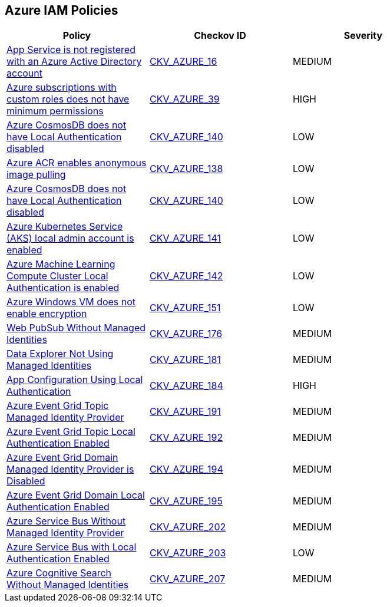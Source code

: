 == Azure IAM Policies

[width=85%]
[cols="1,1,1"]
|===
|Policy|Checkov ID| Severity

|xref:bc-azr-iam-1.adoc[App Service is not registered with an Azure Active Directory account]
| https://github.com/bridgecrewio/checkov/blob/40f5920217f6200cc36bc4dba8c08f5af4ae6d26/checkov/terraform/checks/resource/azure/NSGRuleHTTPAccessRestricted.py[CKV_AZURE_16]
|MEDIUM


|xref:do-not-create-custom-subscription-owner-roles.adoc[Azure subscriptions with custom roles does not have minimum permissions]
| https://github.com/bridgecrewio/checkov/tree/master/checkov/arm/checks/resource/CustomRoleDefinitionSubscriptionOwner.py[CKV_AZURE_39]
|HIGH


|xref:ensure-azure-acr-admin-account-is-disabled.adoc[Azure CosmosDB does not have Local Authentication disabled]
| https://github.com/bridgecrewio/checkov/tree/master/checkov/terraform/checks/resource/azure/CosmosDBLocalAuthDisabled.py[CKV_AZURE_140]
|LOW


|xref:ensure-azure-acr-disables-anonymous-image-pulling.adoc[Azure ACR enables anonymous image pulling]
| https://github.com/bridgecrewio/checkov/tree/master/checkov/terraform/checks/resource/azure/ACRAnonymousPullDisabled.py[CKV_AZURE_138]
|LOW


|xref:ensure-azure-cosmosdb-has-local-authentication-disabled.adoc[Azure CosmosDB does not have Local Authentication disabled]
| https://github.com/bridgecrewio/checkov/tree/master/checkov/terraform/checks/resource/azure/CosmosDBLocalAuthDisabled.py[CKV_AZURE_140]
|LOW


|xref:ensure-azure-kubernetes-service-aks-local-admin-account-is-disabled.adoc[Azure Kubernetes Service (AKS) local admin account is enabled]
| https://github.com/bridgecrewio/checkov/tree/master/checkov/terraform/checks/resource/azure/AKSLocalAdminDisabled.py[CKV_AZURE_141]
|LOW


|xref:ensure-azure-machine-learning-compute-cluster-local-authentication-is-disabled.adoc[Azure Machine Learning Compute Cluster Local Authentication is enabled]
| https://github.com/bridgecrewio/checkov/tree/master/checkov/terraform/checks/resource/azure/MLCCLADisabled.py[CKV_AZURE_142]
|LOW


|xref:ensure-azure-windows-vm-enables-encryption.adoc[Azure Windows VM does not enable encryption]
| https://github.com/bridgecrewio/checkov/tree/master/checkov/terraform/checks/resource/azure/WinVMEncryptionAtHost.py[CKV_AZURE_151]
|LOW


|xref:azr-iam-176.adoc[Web PubSub Without Managed Identities]
| https://github.com/bridgecrewio/checkov/tree/main/checkov/terraform/checks/resource/azure/PubsubSpecifyIdentity.py[CKV_AZURE_176]
|MEDIUM


|xref:azr-iam-181.adoc[Data Explorer Not Using Managed Identities]
| https://github.com/bridgecrewio/checkov/tree/main/checkov/terraform/checks/resource/azure/DataExplorerServiceIdentity.py[CKV_AZURE_181]
|MEDIUM


|xref:azr-iam-184.adoc[App Configuration Using Local Authentication]
| https://github.com/bridgecrewio/checkov/tree/main/checkov/terraform/checks/resource/azure/AppConfigLocalAuth.py[CKV_AZURE_184]
|HIGH


|xref:azr-iam-191.adoc[Azure Event Grid Topic Managed Identity Provider]
| https://github.com/bridgecrewio/checkov/blob/main/checkov/terraform/checks/resource/azure/EventgridTopicIdentityProviderEnabled.py[CKV_AZURE_191]
|MEDIUM


|xref:azr-iam-192.adoc[Azure Event Grid Topic Local Authentication Enabled]
| https://github.com/bridgecrewio/checkov/blob/main/checkov/terraform/checks/resource/azure/EventgridTopicLocalAuthentication.py[CKV_AZURE_192]
|MEDIUM


|xref:azr-iam-194.adoc[Azure Event Grid Domain Managed Identity Provider is Disabled]
| https://github.com/bridgecrewio/checkov/blob/main/checkov/terraform/checks/resource/azure/EventgridDomainIdentityProviderEnabled.py[CKV_AZURE_194]
|MEDIUM


|xref:azr-iam-195.adoc[Azure Event Grid Domain Local Authentication Enabled]
| https://github.com/bridgecrewio/checkov/blob/main/checkov/terraform/checks/resource/azure/EventgridDomainLocalAuthentication.py[CKV_AZURE_195]
|MEDIUM


|xref:azr-iam-202.adoc[Azure Service Bus Without Managed Identity Provider]
| https://github.com/bridgecrewio/checkov/blob/main/checkov/terraform/checks/resource/azure/AzureServicebusIdentityProviderEnabled.py[CKV_AZURE_202]
|MEDIUM


|xref:azr-iam-203.adoc[Azure Service Bus with Local Authentication Enabled]
| https://github.com/bridgecrewio/checkov/blob/main/checkov/terraform/checks/resource/azure/AzureServicebusLocalAuthDisabled.py[CKV_AZURE_203]
|LOW


|xref:azr-iam-207.adoc[Azure Cognitive Search Without Managed Identities]
| https://github.com/bridgecrewio/checkov/blob/main/checkov/terraform/checks/resource/azure/AzureSearchManagedIdentity.py[CKV_AZURE_207]
|MEDIUM


|===

